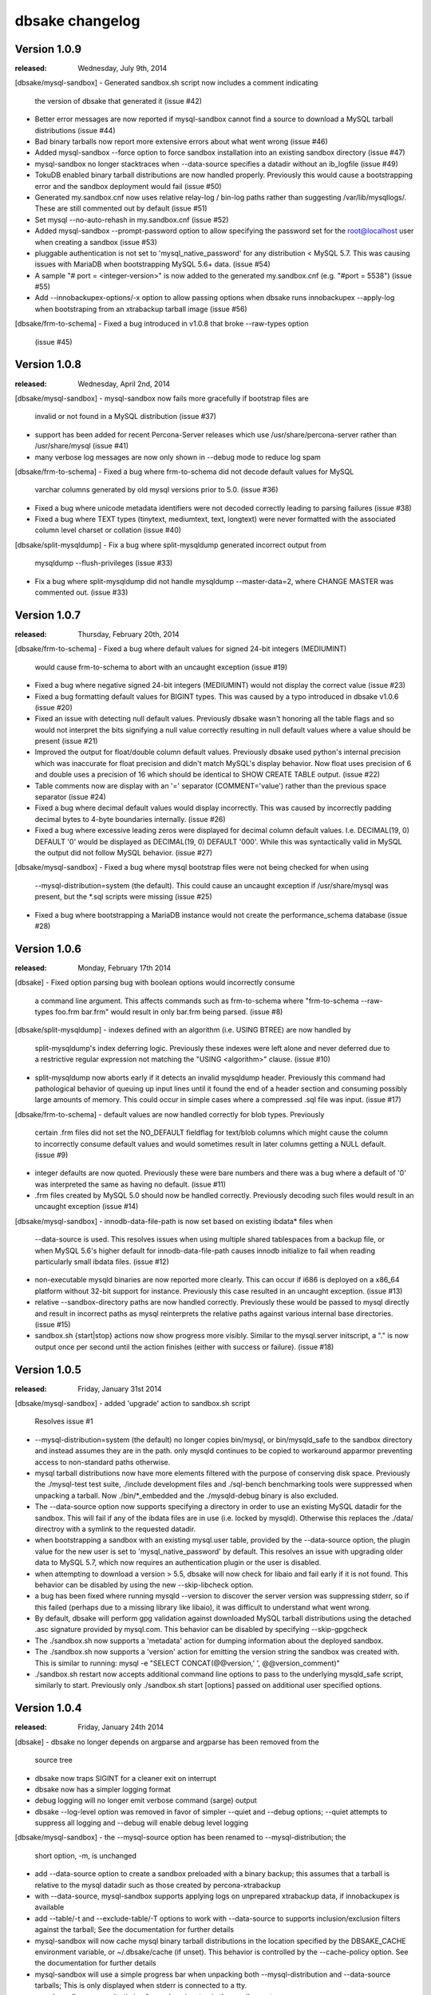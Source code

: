 dbsake changelog
================

Version 1.0.9
-------------
:released: Wednesday, July 9th, 2014

[dbsake/mysql-sandbox]
- Generated sandbox.sh script now includes a comment indicating
  the version of dbsake that generated it (issue #42)
- Better error messages are now reported if mysql-sandbox cannot
  find a source to download a MySQL tarball distributions (issue #44)
- Bad binary tarballs now report more extensive errors about
  what went wrong (issue #46)
- Added mysql-sandbox --force option to force sandbox installation
  into an existing sandbox directory (issue #47)
- mysql-sandbox no longer stacktraces when --data-source specifies
  a datadir without an ib_logfile (issue #49)
- TokuDB enabled binary tarball distributions are now handled properly.
  Previously this would cause a bootstrapping error and the sandbox
  deployment would fail (issue #50)
- Generated my.sandbox.cnf now uses relative relay-log / bin-log paths
  rather than suggesting /var/lib/mysqllogs/.  These are still commented
  out by default (issue #51)
- Set mysql --no-auto-rehash in my.sandbox.cnf (issue #52)
- Added mysql-sandbox --prompt-password option to allow specifying the
  password set for the root@localhost user when creating a sandbox
  (issue #53)
- pluggable authentication is not set to 'mysql_native_password' for
  any distribution < MySQL 5.7.  This was causing issues with MariaDB
  when bootstrapping MySQL 5.6+ data. (issue #54)
- A sample "# port = <integer-version>" is now added to the generated
  my.sandbox.cnf (e.g. "#port = 5538") (issue #55)
- Add --innobackupex-options/-x option to allow passing options when
  dbsake runs innobackupex --apply-log when bootstraping from an
  xtrabackup tarball image (issue #56)

[dbsake/frm-to-schema]
- Fixed a bug introduced in v1.0.8 that broke --raw-types option
  (issue #45)

Version 1.0.8
-------------
:released: Wednesday, April 2nd, 2014

[dbsake/mysql-sandbox]
- mysql-sandbox now fails more gracefully if bootstrap files are
  invalid or not found in a MySQL distribution (issue #37)
- support has been added for recent Percona-Server releases which
  use /usr/share/percona-server rather than /usr/share/mysql (issue #41)
- many verbose log messages are now only shown in --debug mode to
  reduce log spam

[dbsake/frm-to-schema]
- Fixed a bug where frm-to-schema did not decode default values for MySQL
  varchar columns generated by old mysql versions prior to 5.0. (issue #36)
- Fixed a bug where unicode metadata identifiers were not decoded correctly
  leading to parsing failures (issue #38)
- Fixed a bug where TEXT types (tinytext, mediumtext, text, longtext) were
  never formatted with the associated column level charset or collation
  (issue #40)

[dbsake/split-mysqldump]
- Fix a bug where split-mysqldump generated incorrect output from
  mysqldump --flush-privileges (issue #33)
- Fix a bug where split-mysqldump did not handle mysqldump --master-data=2,
  where CHANGE MASTER was commented out. (issue #33)

Version 1.0.7
-------------
:released: Thursday, February 20th, 2014

[dbsake/frm-to-schema]
- Fixed a bug where default values for signed 24-bit integers (MEDIUMINT)
  would cause frm-to-schema to abort with an uncaught exception
  (issue #19)
- Fixed a bug where negative signed 24-bit integers (MEDIUMINT) would not
  display the correct value
  (issue #23)
- Fixed a bug formatting default values for BIGINT types. This was caused
  by a typo introduced in dbsake v1.0.6
  (issue #20)
- Fixed an issue with detecting null default values.  Previously
  dbsake wasn't honoring all the table flags and so would not
  interpret the bits signifying a null value correctly resulting
  in null default values where a value should be present
  (issue #21)
- Improved the output for float/double column default values. Previously dbsake
  used python's internal precision which was inaccurate for float precision and
  didn't match MySQL's display behavior.  Now float uses precision of 6 and
  double uses a precision of 16 which should be identical to SHOW CREATE TABLE
  output.
  (issue #22)
- Table comments now are display with an '=' separator (COMMENT='value') rather
  than the previous space separator
  (issue #24)
- Fixed a bug where decimal default values would display incorrectly.  This was
  caused by incorrectly padding decimal bytes to 4-byte boundaries internally.
  (issue #26)
- Fixed a bug where excessive leading zeros were displayed for decimal column
  default values.  I.e. DECIMAL(19, 0) DEFAULT '0' would be displayed as
  DECIMAL(19, 0) DEFAULT '000'.  While this was syntactically valid in MySQL
  the output did not follow MySQL behavior.
  (issue #27)

[dbsake/mysql-sandbox]
- Fixed a bug where mysql bootstrap files were not being checked for when using
  --mysql-distribution=system (the default).  This could cause an uncaught
  exception if /usr/share/mysql was present, but the *.sql scripts were missing
  (issue #25)
- Fixed a bug where bootstrapping a MariaDB instance would not create the
  performance_schema database
  (issue #28)


Version 1.0.6
-------------
:released: Monday, February 17th 2014

[dbsake]
- Fixed option parsing bug with boolean options would incorrectly consume
  a command line argument.  This affects commands such as frm-to-schema
  where "frm-to-schema --raw-types foo.frm bar.frm" would result in
  only bar.frm being parsed. (issue #8)

[dbsake/split-mysqldump]
- indexes defined with an algorithm (i.e. USING BTREE) are now handled by
  split-mysqldump's index deferring logic.  Previously these indexes were
  left alone and never deferred due to a restrictive regular expression
  not matching the "USING <algorithm>" clause.
  (issue #10)
- split-mysqldump now aborts early if it detects an invalid mysqldump header.
  Previously this command had pathological behavior of queuing up input
  lines until it found the end of a header section and consuming possibly
  large amounts of memory.  This could occur in simple cases where a
  compressed .sql file was input. (issue #17)


[dbsake/frm-to-schema]
- default values are now handled correctly for blob types. Previously
  certain .frm files did not set the NO_DEFAULT fieldflag for text/blob
  columns which might cause the column to incorrectly consume default
  values and would sometimes result in later columns getting a NULL
  default.
  (issue #9)
- integer defaults are now quoted.  Previously these were bare numbers and
  there was a bug where a default of '0' was interpreted the same as having
  no default. (issue #11)
- .frm files created by MySQL 5.0 should now be handled correctly. Previously
  decoding such files would result in an uncaught exception (issue #14)

[dbsake/mysql-sandbox]
- innodb-data-file-path is now set based on existing ibdata* files when
  --data-source is used. This resolves issues when using multiple shared
  tablespaces from a backup file, or when MySQL 5.6's higher default for
  innodb-data-file-path causes innodb initialize to fail when reading
  particularly small ibdata files.
  (issue #12)
- non-executable mysqld binaries are now reported more clearly. This can
  occur if i686 is deployed on a x86_64 platform without 32-bit support
  for instance. Previously this case resulted in an uncaught exception.
  (issue #13)
- relative --sandbox-directory paths are now handled correctly. Previously
  these would be passed to mysql directly and result in incorrect paths
  as mysql reinterprets the relative paths against various internal base
  directories.
  (issue #15)
- sandbox.sh {start|stop} actions now show progress more visibly. Similar to
  the mysql.server initscript, a "." is now output once per second until the
  action finishes (either with success or failure).
  (issue #18)


Version 1.0.5
-------------
:released: Friday, January 31st 2014

[dbsake/mysql-sandbox]
- added 'upgrade' action to sandbox.sh script
  Resolves issue #1
- --mysql-distribution=system (the default) no longer copies bin/mysql, or
  bin/mysqld_safe to the sandbox directory and instead assumes they are
  in the path. only mysqld continues to be copied to workaround
  apparmor preventing access to non-standard paths otherwise.
- mysql tarball distributions now have more elements filtered with the purpose
  of conserving disk space.  Previously the ./mysql-test test suite, ./include
  development files and ./sql-bench benchmarking tools were suppressed when
  unpacking a tarball. Now ./bin/*_embedded and the ./mysqld-debug binary is
  also excluded.
- The --data-source option now supports specifying a directory in order to
  use an existing MySQL datadir for the sandbox.  This will fail if any of
  the ibdata files are in use (i.e. locked by mysqld).  Otherwise this replaces
  the ./data/ directroy with a symlink to the requested datadir.
- when bootstrapping a sandbox with an existing mysql.user table, provided by
  the --data-source option, the plugin value for the new user is set to
  'mysql_native_password' by default.  This resolves an issue with upgrading
  older data to MySQL 5.7, which now requires an authentication plugin or
  the user is disabled.
- when attempting to download a version > 5.5, dbsake will now
  check for libaio and fail early if it is not found.  This behavior
  can be disabled by using the new --skip-libcheck option.
- a bug has been fixed where running mysqld --version to discover the
  server version was suppressing stderr, so if this failed (perhaps due to
  a missing library like libaio), it was difficult to understand what went
  wrong.
- By default, dbsake will perform gpg validation against downloaded MySQL
  tarball distributions using the detached .asc signature provided by
  mysql.com.  This behavior can be disabled by specifying --skip-gpgcheck
- The ./sandbox.sh now supports a 'metadata' action for dumping information
  about the deployed sandbox.
- The ./sandbox.sh now supports a 'version' action for emitting the version
  string the sandbox was created with.  This is similar to running:
  mysql -e "SELECT CONCAT(@@version,' ', @@version_comment)"
- ./sandbox.sh restart now accepts additional command line options to pass
  to the underlying mysqld_safe script, similarly to start.  Previously
  only ./sandbox.sh start [options] passed on additional user specified
  options.

Version 1.0.4
-------------
:released: Friday, January 24th 2014

[dbsake]
- dbsake no longer depends on argparse and argparse has been removed from the
  source tree
- dbsake now traps SIGINT for a cleaner exit on interrupt
- dbsake now has a simpler logging format
- debug logging will no longer emit verbose command (sarge) output
- dbsake --log-level option was removed in favor of simpler --quiet
  and --debug options;  --quiet attempts to suppress all logging and
  --debug will enable debug level logging

[dbsake/mysql-sandbox]
- the --mysql-source option has been renamed to --mysql-distribution; the
  short option, -m, is unchanged
- add --data-source option to create a sandbox preloaded with a binary backup;
  this assumes that a tarball is relative to the mysql datadir such as
  those created by percona-xtrabackup
- with --data-source, mysql-sandbox supports applying logs on unprepared
  xtrabackup data, if innobackupex is available
- add --table/-t and --exclude-table/-T options to work with --data-source
  to supports inclusion/exclusion filters against the tarball; See the
  documentation for further details
- mysql-sandbox will now cache mysql binary tarball distributions in
  the location specified by the DBSAKE_CACHE environment variable, or
  ~/.dbsake/cache (if unset). This behavior is controlled by the --cache-policy
  option.  See the documentation for further details
- mysql-sandbox will use a simple progress bar when unpacking both
  --mysql-distribution and --data-source tarballs; This is only displayed
  when stderr is connected to a tty.
- mysql-sandbox now emits timing for each major step in the sandbox setup
  process
- sandbox.sh now supports both 'use' and 'mysql' as an alias for the 'shell'
  action introduced in v1.0.3 - namely starting a mysql commandline client
  against the sandbox
- sandbox.sh now supports a mysqldump action that will run mysqldump
  against the sandbox.  This is an alias for:
  mysqldump --defaults-file=${sandbox_directory}/my.sandbox.cnf [options]
- sandbox.sh start now supports passing options directly to mysqld_safe
  similar to the mysql community init script.
- sandbox.sh now supports an 'install-service' action that attempts to
  copy itself into /etc/init.d and add itself as a local system service
- bootstrapping is now more careful about removing users in light of
  the --data-source option; only anonymous users and db privileges on
  the test/test_% databases are removed.

Version 1.0.3
-------------
:released: Thursday, January 16th 2014

[dbsake]
- added third-party "sarge" package - a pure-python subprocess wrapper
- added third-party "tempita" package - a pure-python template engine
- most commands now lazy load their submodules to improve the startup
  time of dbsake. dbsake also only loads top-level modules when
  discovering commands

[dbsake/frm-to-schema]
- add support for old MYSQL_TYPE_VAR_STRING type to support very old VARCHAR
  types
- some internal code cleanup was done to make parsing binary frms and
  plaintext VIEW frms more consistent.

[dbsake/mysql-sandbox]
- Added new dbsake command to construct standalone MySQL instances
  See docs/subcommands.rst for details.

[rpm]
- add support for running contrib/dbsake.spec under rhel5

Version 1.0.2
-------------
:released: Tueday, January 7th 2014

[dbsake/frm-to-schema]
- Parse MySQL views from .frm
- Add --replace option to support CREATE OR REPLACE VIEW syntax
- Format indexes with a prefix length
- Add --raw-types option to output MYSQL_TYPE information
- Do not output MYSQL_TYPE information by default for binary .frms
- Add additional SQL comment for tables similar to mysqldump
  "-- Table structure for table `<name>`"

Version 1.0.1
-------------
:released: Monday, January 6th 2014

[dbsake]
- Fix bug with --log-level option that did not recognize log level names
  correctly
- Add --version/-V option to output dbsake version

[dbsake/fincore]
- Handles zero-byte files
- Fix bug in release mmap resources
- Skip paths that are not regular files

[dbsake/uncache]
- Skip paths that are not regular files

[documentation]
- Add initial Sphinx documentation

[rpm]
- Add missing Requires/BuildRequires: python-setuptools to
  contrib/dbsake.spec

Version 1.0.0
-------------
:released: Thursday, January 2nd 2014

[dbsake]
- First release of dbsake
